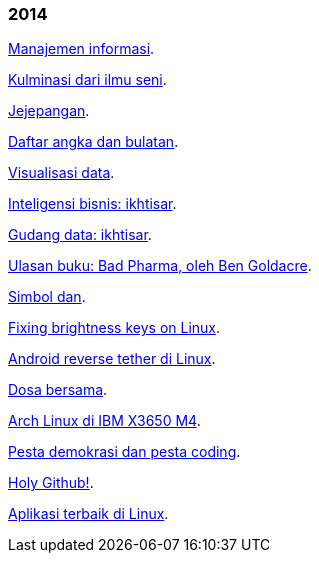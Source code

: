 
=== 2014

link:/journal/2014/12/Manajemen_Informasi/[Manajemen informasi^].

link:/journal/2014/12/Kulminasi_dari_Ilmu_Seni/[Kulminasi dari ilmu seni^].

link:/journal/2014/12/Jejepangan/[Jejepangan^].

link:/journal/2014/11/Daftar_angka_dan_bulatan/[Daftar angka dan bulatan^].

link:/journal/2014/10/Visualisasi_Data/[Visualisasi data^].

link:/journal/2014/10/Inteligensi_Bisnis_Ikhtisar/[Inteligensi bisnis:
ikhtisar^].

link:/journal/2014/10/Gudang_Data__Ikhtisar/[Gudang data: ikhtisar^].

link:/journal/2014/09/Ulasan_Buku__Bad_Pharma_oleh_Ben_Goldacre/[Ulasan
buku: Bad Pharma, oleh Ben Goldacre^].

link:/journal/2014/09/Simbol_dan/[Simbol dan^].

link:/journal/2014/08/Fixing_brightness_keys_on_Linux/[Fixing brightness
keys on Linux^].

link:/journal/2014/08/Android_reverse_tether_di_Linux/[Android reverse
tether di Linux^].

link:/journal/2014/05/Dosa_Bersama/[Dosa bersama^].

link:/journal/2014/05/Arch_Linux_di_IBM_X3650_M4/[Arch Linux di IBM X3650
M4^].

link:/journal/2014/04/Pesta_Demokrasi_dan_Pesta_Coding/[Pesta demokrasi dan
pesta coding^].

link:/journal/2014/04/Holy_github/[Holy Github!^].

link:/journal/2014/04/Aplikasi_Terbaik_di_Linux/[Aplikasi terbaik di Linux^].
